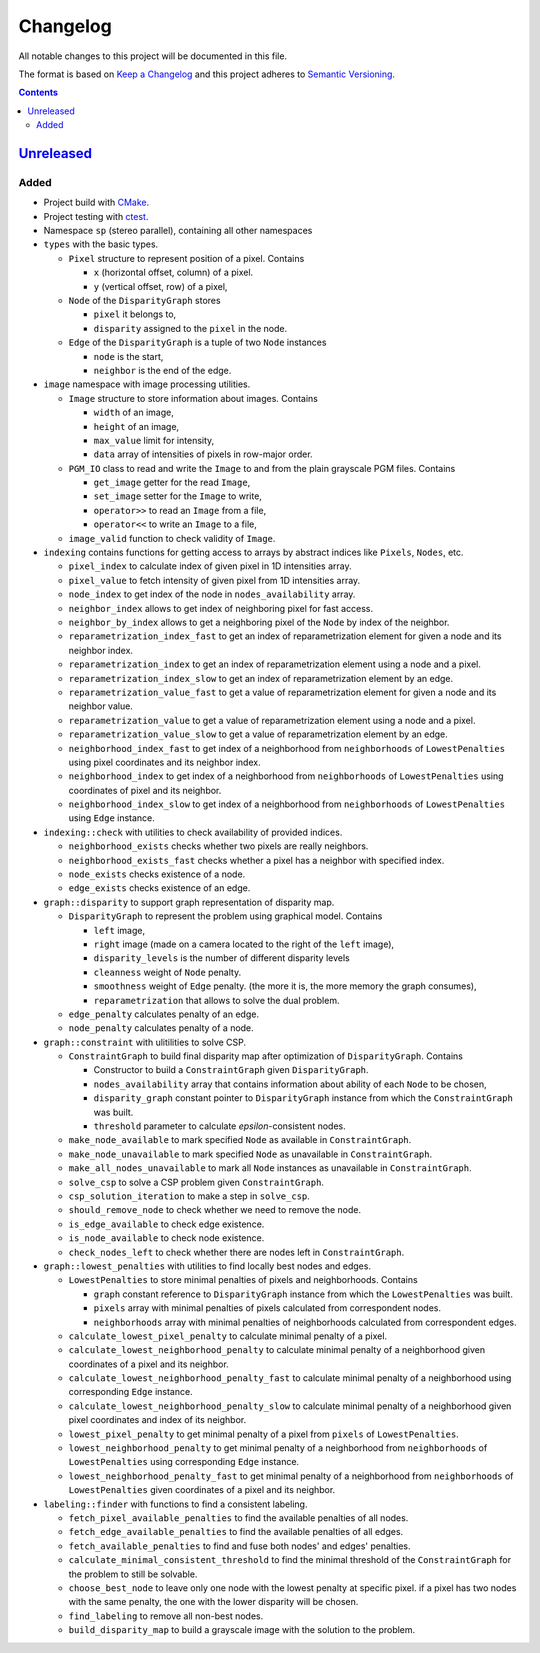 =========
Changelog
=========

All notable changes to this project will be documented in this file.

The format is based on `Keep a Changelog`_
and this project adheres to `Semantic Versioning`_.

.. contents::
    :backlinks: none

Unreleased_
===========

Added
-----

- Project build with CMake_.
- Project testing with ctest_.
- Namespace ``sp`` (stereo parallel), containing all other namespaces

- ``types`` with the basic types.

  - ``Pixel`` structure to represent position of a pixel.
    Contains

    - ``x`` (horizontal offset, column) of a pixel.
    - ``y`` (vertical offset, row) of a pixel,

  - ``Node`` of the ``DisparityGraph`` stores

    - ``pixel`` it belongs to,
    - ``disparity`` assigned to the ``pixel`` in the node.

  - ``Edge`` of the ``DisparityGraph`` is a tuple of two ``Node`` instances

    - ``node`` is the start,
    - ``neighbor`` is the end of the edge.

- ``image`` namespace with image processing utilities.

  - ``Image`` structure to store information about images.
    Contains

    - ``width`` of an image,
    - ``height`` of an image,
    - ``max_value`` limit for intensity,
    - ``data`` array of intensities of pixels in row-major order.

  - ``PGM_IO`` class to read and write the ``Image`` to and from
    the plain grayscale PGM files.
    Contains

    - ``get_image`` getter for the read ``Image``,
    - ``set_image`` setter for the ``Image`` to write,
    - ``operator>>`` to read an ``Image`` from a file,
    - ``operator<<`` to write an ``Image`` to a file,

  - ``image_valid`` function to check validity of ``Image``.

- ``indexing`` contains functions for getting access to arrays
  by abstract indices like ``Pixels``, ``Nodes``, etc.

  - ``pixel_index`` to calculate index of given pixel
    in 1D intensities array.
  - ``pixel_value`` to fetch intensity of given pixel
    from 1D intensities array.
  - ``node_index`` to get index of the node in ``nodes_availability`` array.
  - ``neighbor_index`` allows to get index of neighboring pixel for fast access.
  - ``neighbor_by_index`` allows to get a neighboring pixel
    of the ``Node`` by index of the neighbor.
  - ``reparametrization_index_fast`` to get an index of
    reparametrization element for given a node and its neighbor index.
  - ``reparametrization_index`` to get an index of reparametrization element
    using a node and a pixel.
  - ``reparametrization_index_slow`` to get an index of
    reparametrization element by an edge.
  - ``reparametrization_value_fast`` to get a value of reparametrization element
    for given a node and its neighbor value.
  - ``reparametrization_value`` to get a value of reparametrization element
    using a node and a pixel.
  - ``reparametrization_value_slow`` to get a value of reparametrization element
    by an edge.
  - ``neighborhood_index_fast`` to get index of a neighborhood
    from ``neighborhoods`` of ``LowestPenalties``
    using pixel coordinates and its neighbor index.
  - ``neighborhood_index`` to get index of a neighborhood
    from ``neighborhoods`` of ``LowestPenalties``
    using coordinates of pixel and its neighbor.
  - ``neighborhood_index_slow`` to get index of a neighborhood
    from ``neighborhoods`` of ``LowestPenalties``
    using ``Edge`` instance.

- ``indexing::check`` with utilities to check availability of provided indices.

  - ``neighborhood_exists`` checks whether two pixels are really neighbors.
  - ``neighborhood_exists_fast`` checks whether a pixel has a neighbor
    with specified index.
  - ``node_exists`` checks existence of a node.
  - ``edge_exists`` checks existence of an edge.

- ``graph::disparity`` to support graph representation of disparity map.

  - ``DisparityGraph`` to represent the problem using graphical model.
    Contains

    - ``left`` image,
    - ``right`` image
      (made on a camera located to the right of the ``left`` image),
    - ``disparity_levels`` is the number of different disparity levels
    - ``cleanness`` weight of ``Node`` penalty.
    - ``smoothness`` weight of ``Edge`` penalty.
      (the more it is, the more memory the graph consumes),
    - ``reparametrization`` that allows to solve the dual problem.

  - ``edge_penalty`` calculates penalty of an edge.
  - ``node_penalty`` calculates penalty of a node.

- ``graph::constraint`` with ulitilities to solve CSP.

  - ``ConstraintGraph`` to build final disparity map
    after optimization of ``DisparityGraph``.
    Contains

    - Constructor to build a ``ConstraintGraph`` given ``DisparityGraph``.
    - ``nodes_availability`` array that contains information about ability
      of each ``Node`` to be chosen,
    - ``disparity_graph`` constant pointer to ``DisparityGraph`` instance
      from which the ``ConstraintGraph`` was built.
    - ``threshold`` parameter to calculate `epsilon`-consistent nodes.

  - ``make_node_available`` to mark specified ``Node``
    as available in ``ConstraintGraph``.
  - ``make_node_unavailable`` to mark specified ``Node``
    as unavailable in ``ConstraintGraph``.
  - ``make_all_nodes_unavailable`` to mark all ``Node`` instances
    as unavailable in ``ConstraintGraph``.
  - ``solve_csp`` to solve a CSP problem given ``ConstraintGraph``.
  - ``csp_solution_iteration`` to make a step in ``solve_csp``.
  - ``should_remove_node`` to check whether we need to remove the node.
  - ``is_edge_available`` to check edge existence.
  - ``is_node_available`` to check node existence.
  - ``check_nodes_left`` to check whether there are nodes left
    in ``ConstraintGraph``.

- ``graph::lowest_penalties`` with utilities
  to find locally best nodes and edges.

  - ``LowestPenalties`` to store minimal penalties of pixels and neighborhoods.
    Contains

    - ``graph`` constant reference to ``DisparityGraph`` instance
      from which the ``LowestPenalties`` was built.
    - ``pixels`` array with minimal penalties of pixels
      calculated from correspondent nodes.
    - ``neighborhoods`` array with minimal penalties of neighborhoods
      calculated from correspondent edges.

  - ``calculate_lowest_pixel_penalty`` to calculate minimal penalty of a pixel.
  - ``calculate_lowest_neighborhood_penalty`` to calculate minimal penalty
    of a neighborhood given coordinates of a pixel and its neighbor.
  - ``calculate_lowest_neighborhood_penalty_fast`` to calculate minimal penalty
    of a neighborhood using corresponding ``Edge`` instance.
  - ``calculate_lowest_neighborhood_penalty_slow`` to calculate minimal penalty
    of a neighborhood given pixel coordinates and index of its neighbor.
  - ``lowest_pixel_penalty`` to get minimal penalty of a pixel
    from ``pixels`` of ``LowestPenalties``.
  - ``lowest_neighborhood_penalty`` to get minimal penalty
    of a neighborhood from ``neighborhoods`` of ``LowestPenalties``
    using corresponding ``Edge`` instance.
  - ``lowest_neighborhood_penalty_fast`` to get minimal penalty
    of a neighborhood from ``neighborhoods`` of ``LowestPenalties``
    given coordinates of a pixel and its neighbor.

- ``labeling::finder`` with functions to find a consistent labeling.

  - ``fetch_pixel_available_penalties``
    to find the available penalties of all nodes.
  - ``fetch_edge_available_penalties``
    to find the available penalties of all edges.
  - ``fetch_available_penalties``
    to find and fuse both nodes' and edges' penalties.
  - ``calculate_minimal_consistent_threshold``
    to find the minimal threshold of the ``ConstraintGraph``
    for the problem to still be solvable.
  - ``choose_best_node``
    to leave only one node with the lowest penalty at specific pixel.
    if a pixel has two nodes with the same penalty,
    the one with the lower disparity will be chosen.
  - ``find_labeling``
    to remove all non-best nodes.
  - ``build_disparity_map``
    to build a grayscale image with the solution to the problem.

.. Remove these two lines and one indentation level of the next two lines
    when you will release the first version.
    .. _Unreleased:
        https://github.com/char-lie/stereo-parallel/compare/v0.0.1...HEAD

.. _CMake:
    https://cmake.org
.. _ctest:
    https://cmake.org/cmake/help/v3.0/manual/ctest.1.html
.. _Keep a Changelog:
    http://keepachangelog.com/en/1.0.0
.. _Semantic Versioning:
    http://semver.org/spec/v2.0.0
